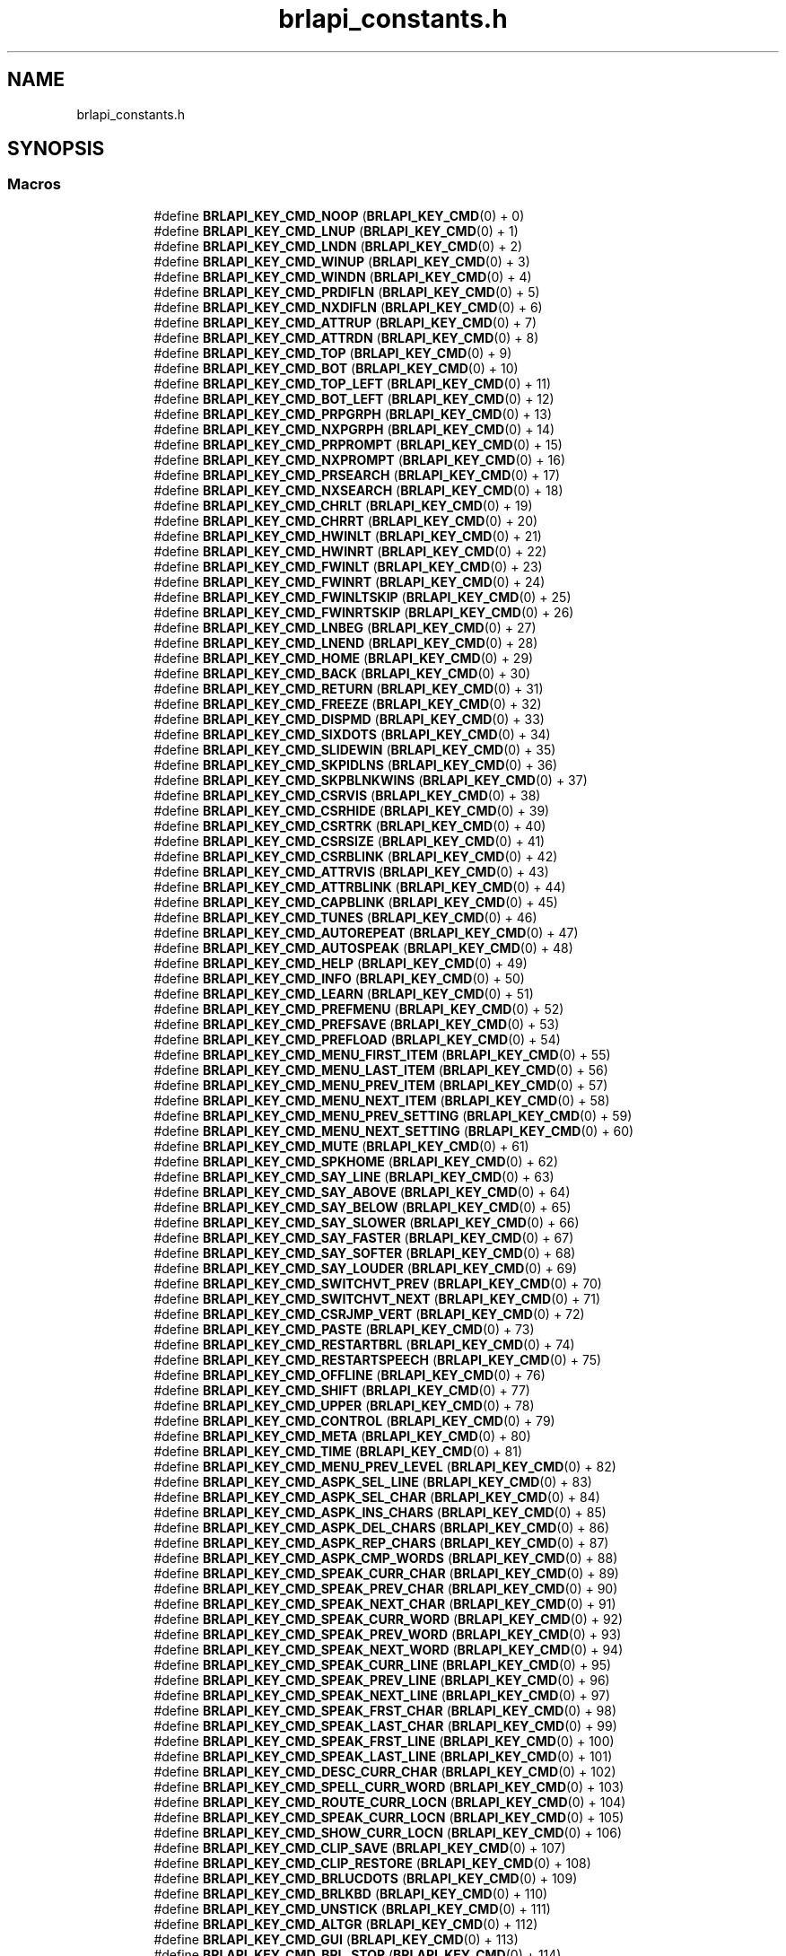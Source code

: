 .TH "brlapi_constants.h" 3 "Fri Feb 22 2019" "Version 0.7" "BrlAPI" \" -*- nroff -*-
.ad l
.nh
.SH NAME
brlapi_constants.h
.SH SYNOPSIS
.br
.PP
.SS "Macros"

.PP
.RI "\fB\fP"
.br

.in +1c
.in +1c
.ti -1c
.RI "#define \fBBRLAPI_KEY_CMD_NOOP\fP   (\fBBRLAPI_KEY_CMD\fP(0) + 0)"
.br
.ti -1c
.RI "#define \fBBRLAPI_KEY_CMD_LNUP\fP   (\fBBRLAPI_KEY_CMD\fP(0) + 1)"
.br
.ti -1c
.RI "#define \fBBRLAPI_KEY_CMD_LNDN\fP   (\fBBRLAPI_KEY_CMD\fP(0) + 2)"
.br
.ti -1c
.RI "#define \fBBRLAPI_KEY_CMD_WINUP\fP   (\fBBRLAPI_KEY_CMD\fP(0) + 3)"
.br
.ti -1c
.RI "#define \fBBRLAPI_KEY_CMD_WINDN\fP   (\fBBRLAPI_KEY_CMD\fP(0) + 4)"
.br
.ti -1c
.RI "#define \fBBRLAPI_KEY_CMD_PRDIFLN\fP   (\fBBRLAPI_KEY_CMD\fP(0) + 5)"
.br
.ti -1c
.RI "#define \fBBRLAPI_KEY_CMD_NXDIFLN\fP   (\fBBRLAPI_KEY_CMD\fP(0) + 6)"
.br
.ti -1c
.RI "#define \fBBRLAPI_KEY_CMD_ATTRUP\fP   (\fBBRLAPI_KEY_CMD\fP(0) + 7)"
.br
.ti -1c
.RI "#define \fBBRLAPI_KEY_CMD_ATTRDN\fP   (\fBBRLAPI_KEY_CMD\fP(0) + 8)"
.br
.ti -1c
.RI "#define \fBBRLAPI_KEY_CMD_TOP\fP   (\fBBRLAPI_KEY_CMD\fP(0) + 9)"
.br
.ti -1c
.RI "#define \fBBRLAPI_KEY_CMD_BOT\fP   (\fBBRLAPI_KEY_CMD\fP(0) + 10)"
.br
.ti -1c
.RI "#define \fBBRLAPI_KEY_CMD_TOP_LEFT\fP   (\fBBRLAPI_KEY_CMD\fP(0) + 11)"
.br
.ti -1c
.RI "#define \fBBRLAPI_KEY_CMD_BOT_LEFT\fP   (\fBBRLAPI_KEY_CMD\fP(0) + 12)"
.br
.ti -1c
.RI "#define \fBBRLAPI_KEY_CMD_PRPGRPH\fP   (\fBBRLAPI_KEY_CMD\fP(0) + 13)"
.br
.ti -1c
.RI "#define \fBBRLAPI_KEY_CMD_NXPGRPH\fP   (\fBBRLAPI_KEY_CMD\fP(0) + 14)"
.br
.ti -1c
.RI "#define \fBBRLAPI_KEY_CMD_PRPROMPT\fP   (\fBBRLAPI_KEY_CMD\fP(0) + 15)"
.br
.ti -1c
.RI "#define \fBBRLAPI_KEY_CMD_NXPROMPT\fP   (\fBBRLAPI_KEY_CMD\fP(0) + 16)"
.br
.ti -1c
.RI "#define \fBBRLAPI_KEY_CMD_PRSEARCH\fP   (\fBBRLAPI_KEY_CMD\fP(0) + 17)"
.br
.ti -1c
.RI "#define \fBBRLAPI_KEY_CMD_NXSEARCH\fP   (\fBBRLAPI_KEY_CMD\fP(0) + 18)"
.br
.ti -1c
.RI "#define \fBBRLAPI_KEY_CMD_CHRLT\fP   (\fBBRLAPI_KEY_CMD\fP(0) + 19)"
.br
.ti -1c
.RI "#define \fBBRLAPI_KEY_CMD_CHRRT\fP   (\fBBRLAPI_KEY_CMD\fP(0) + 20)"
.br
.ti -1c
.RI "#define \fBBRLAPI_KEY_CMD_HWINLT\fP   (\fBBRLAPI_KEY_CMD\fP(0) + 21)"
.br
.ti -1c
.RI "#define \fBBRLAPI_KEY_CMD_HWINRT\fP   (\fBBRLAPI_KEY_CMD\fP(0) + 22)"
.br
.ti -1c
.RI "#define \fBBRLAPI_KEY_CMD_FWINLT\fP   (\fBBRLAPI_KEY_CMD\fP(0) + 23)"
.br
.ti -1c
.RI "#define \fBBRLAPI_KEY_CMD_FWINRT\fP   (\fBBRLAPI_KEY_CMD\fP(0) + 24)"
.br
.ti -1c
.RI "#define \fBBRLAPI_KEY_CMD_FWINLTSKIP\fP   (\fBBRLAPI_KEY_CMD\fP(0) + 25)"
.br
.ti -1c
.RI "#define \fBBRLAPI_KEY_CMD_FWINRTSKIP\fP   (\fBBRLAPI_KEY_CMD\fP(0) + 26)"
.br
.ti -1c
.RI "#define \fBBRLAPI_KEY_CMD_LNBEG\fP   (\fBBRLAPI_KEY_CMD\fP(0) + 27)"
.br
.ti -1c
.RI "#define \fBBRLAPI_KEY_CMD_LNEND\fP   (\fBBRLAPI_KEY_CMD\fP(0) + 28)"
.br
.ti -1c
.RI "#define \fBBRLAPI_KEY_CMD_HOME\fP   (\fBBRLAPI_KEY_CMD\fP(0) + 29)"
.br
.ti -1c
.RI "#define \fBBRLAPI_KEY_CMD_BACK\fP   (\fBBRLAPI_KEY_CMD\fP(0) + 30)"
.br
.ti -1c
.RI "#define \fBBRLAPI_KEY_CMD_RETURN\fP   (\fBBRLAPI_KEY_CMD\fP(0) + 31)"
.br
.ti -1c
.RI "#define \fBBRLAPI_KEY_CMD_FREEZE\fP   (\fBBRLAPI_KEY_CMD\fP(0) + 32)"
.br
.ti -1c
.RI "#define \fBBRLAPI_KEY_CMD_DISPMD\fP   (\fBBRLAPI_KEY_CMD\fP(0) + 33)"
.br
.ti -1c
.RI "#define \fBBRLAPI_KEY_CMD_SIXDOTS\fP   (\fBBRLAPI_KEY_CMD\fP(0) + 34)"
.br
.ti -1c
.RI "#define \fBBRLAPI_KEY_CMD_SLIDEWIN\fP   (\fBBRLAPI_KEY_CMD\fP(0) + 35)"
.br
.ti -1c
.RI "#define \fBBRLAPI_KEY_CMD_SKPIDLNS\fP   (\fBBRLAPI_KEY_CMD\fP(0) + 36)"
.br
.ti -1c
.RI "#define \fBBRLAPI_KEY_CMD_SKPBLNKWINS\fP   (\fBBRLAPI_KEY_CMD\fP(0) + 37)"
.br
.ti -1c
.RI "#define \fBBRLAPI_KEY_CMD_CSRVIS\fP   (\fBBRLAPI_KEY_CMD\fP(0) + 38)"
.br
.ti -1c
.RI "#define \fBBRLAPI_KEY_CMD_CSRHIDE\fP   (\fBBRLAPI_KEY_CMD\fP(0) + 39)"
.br
.ti -1c
.RI "#define \fBBRLAPI_KEY_CMD_CSRTRK\fP   (\fBBRLAPI_KEY_CMD\fP(0) + 40)"
.br
.ti -1c
.RI "#define \fBBRLAPI_KEY_CMD_CSRSIZE\fP   (\fBBRLAPI_KEY_CMD\fP(0) + 41)"
.br
.ti -1c
.RI "#define \fBBRLAPI_KEY_CMD_CSRBLINK\fP   (\fBBRLAPI_KEY_CMD\fP(0) + 42)"
.br
.ti -1c
.RI "#define \fBBRLAPI_KEY_CMD_ATTRVIS\fP   (\fBBRLAPI_KEY_CMD\fP(0) + 43)"
.br
.ti -1c
.RI "#define \fBBRLAPI_KEY_CMD_ATTRBLINK\fP   (\fBBRLAPI_KEY_CMD\fP(0) + 44)"
.br
.ti -1c
.RI "#define \fBBRLAPI_KEY_CMD_CAPBLINK\fP   (\fBBRLAPI_KEY_CMD\fP(0) + 45)"
.br
.ti -1c
.RI "#define \fBBRLAPI_KEY_CMD_TUNES\fP   (\fBBRLAPI_KEY_CMD\fP(0) + 46)"
.br
.ti -1c
.RI "#define \fBBRLAPI_KEY_CMD_AUTOREPEAT\fP   (\fBBRLAPI_KEY_CMD\fP(0) + 47)"
.br
.ti -1c
.RI "#define \fBBRLAPI_KEY_CMD_AUTOSPEAK\fP   (\fBBRLAPI_KEY_CMD\fP(0) + 48)"
.br
.ti -1c
.RI "#define \fBBRLAPI_KEY_CMD_HELP\fP   (\fBBRLAPI_KEY_CMD\fP(0) + 49)"
.br
.ti -1c
.RI "#define \fBBRLAPI_KEY_CMD_INFO\fP   (\fBBRLAPI_KEY_CMD\fP(0) + 50)"
.br
.ti -1c
.RI "#define \fBBRLAPI_KEY_CMD_LEARN\fP   (\fBBRLAPI_KEY_CMD\fP(0) + 51)"
.br
.ti -1c
.RI "#define \fBBRLAPI_KEY_CMD_PREFMENU\fP   (\fBBRLAPI_KEY_CMD\fP(0) + 52)"
.br
.ti -1c
.RI "#define \fBBRLAPI_KEY_CMD_PREFSAVE\fP   (\fBBRLAPI_KEY_CMD\fP(0) + 53)"
.br
.ti -1c
.RI "#define \fBBRLAPI_KEY_CMD_PREFLOAD\fP   (\fBBRLAPI_KEY_CMD\fP(0) + 54)"
.br
.ti -1c
.RI "#define \fBBRLAPI_KEY_CMD_MENU_FIRST_ITEM\fP   (\fBBRLAPI_KEY_CMD\fP(0) + 55)"
.br
.ti -1c
.RI "#define \fBBRLAPI_KEY_CMD_MENU_LAST_ITEM\fP   (\fBBRLAPI_KEY_CMD\fP(0) + 56)"
.br
.ti -1c
.RI "#define \fBBRLAPI_KEY_CMD_MENU_PREV_ITEM\fP   (\fBBRLAPI_KEY_CMD\fP(0) + 57)"
.br
.ti -1c
.RI "#define \fBBRLAPI_KEY_CMD_MENU_NEXT_ITEM\fP   (\fBBRLAPI_KEY_CMD\fP(0) + 58)"
.br
.ti -1c
.RI "#define \fBBRLAPI_KEY_CMD_MENU_PREV_SETTING\fP   (\fBBRLAPI_KEY_CMD\fP(0) + 59)"
.br
.ti -1c
.RI "#define \fBBRLAPI_KEY_CMD_MENU_NEXT_SETTING\fP   (\fBBRLAPI_KEY_CMD\fP(0) + 60)"
.br
.ti -1c
.RI "#define \fBBRLAPI_KEY_CMD_MUTE\fP   (\fBBRLAPI_KEY_CMD\fP(0) + 61)"
.br
.ti -1c
.RI "#define \fBBRLAPI_KEY_CMD_SPKHOME\fP   (\fBBRLAPI_KEY_CMD\fP(0) + 62)"
.br
.ti -1c
.RI "#define \fBBRLAPI_KEY_CMD_SAY_LINE\fP   (\fBBRLAPI_KEY_CMD\fP(0) + 63)"
.br
.ti -1c
.RI "#define \fBBRLAPI_KEY_CMD_SAY_ABOVE\fP   (\fBBRLAPI_KEY_CMD\fP(0) + 64)"
.br
.ti -1c
.RI "#define \fBBRLAPI_KEY_CMD_SAY_BELOW\fP   (\fBBRLAPI_KEY_CMD\fP(0) + 65)"
.br
.ti -1c
.RI "#define \fBBRLAPI_KEY_CMD_SAY_SLOWER\fP   (\fBBRLAPI_KEY_CMD\fP(0) + 66)"
.br
.ti -1c
.RI "#define \fBBRLAPI_KEY_CMD_SAY_FASTER\fP   (\fBBRLAPI_KEY_CMD\fP(0) + 67)"
.br
.ti -1c
.RI "#define \fBBRLAPI_KEY_CMD_SAY_SOFTER\fP   (\fBBRLAPI_KEY_CMD\fP(0) + 68)"
.br
.ti -1c
.RI "#define \fBBRLAPI_KEY_CMD_SAY_LOUDER\fP   (\fBBRLAPI_KEY_CMD\fP(0) + 69)"
.br
.ti -1c
.RI "#define \fBBRLAPI_KEY_CMD_SWITCHVT_PREV\fP   (\fBBRLAPI_KEY_CMD\fP(0) + 70)"
.br
.ti -1c
.RI "#define \fBBRLAPI_KEY_CMD_SWITCHVT_NEXT\fP   (\fBBRLAPI_KEY_CMD\fP(0) + 71)"
.br
.ti -1c
.RI "#define \fBBRLAPI_KEY_CMD_CSRJMP_VERT\fP   (\fBBRLAPI_KEY_CMD\fP(0) + 72)"
.br
.ti -1c
.RI "#define \fBBRLAPI_KEY_CMD_PASTE\fP   (\fBBRLAPI_KEY_CMD\fP(0) + 73)"
.br
.ti -1c
.RI "#define \fBBRLAPI_KEY_CMD_RESTARTBRL\fP   (\fBBRLAPI_KEY_CMD\fP(0) + 74)"
.br
.ti -1c
.RI "#define \fBBRLAPI_KEY_CMD_RESTARTSPEECH\fP   (\fBBRLAPI_KEY_CMD\fP(0) + 75)"
.br
.ti -1c
.RI "#define \fBBRLAPI_KEY_CMD_OFFLINE\fP   (\fBBRLAPI_KEY_CMD\fP(0) + 76)"
.br
.ti -1c
.RI "#define \fBBRLAPI_KEY_CMD_SHIFT\fP   (\fBBRLAPI_KEY_CMD\fP(0) + 77)"
.br
.ti -1c
.RI "#define \fBBRLAPI_KEY_CMD_UPPER\fP   (\fBBRLAPI_KEY_CMD\fP(0) + 78)"
.br
.ti -1c
.RI "#define \fBBRLAPI_KEY_CMD_CONTROL\fP   (\fBBRLAPI_KEY_CMD\fP(0) + 79)"
.br
.ti -1c
.RI "#define \fBBRLAPI_KEY_CMD_META\fP   (\fBBRLAPI_KEY_CMD\fP(0) + 80)"
.br
.ti -1c
.RI "#define \fBBRLAPI_KEY_CMD_TIME\fP   (\fBBRLAPI_KEY_CMD\fP(0) + 81)"
.br
.ti -1c
.RI "#define \fBBRLAPI_KEY_CMD_MENU_PREV_LEVEL\fP   (\fBBRLAPI_KEY_CMD\fP(0) + 82)"
.br
.ti -1c
.RI "#define \fBBRLAPI_KEY_CMD_ASPK_SEL_LINE\fP   (\fBBRLAPI_KEY_CMD\fP(0) + 83)"
.br
.ti -1c
.RI "#define \fBBRLAPI_KEY_CMD_ASPK_SEL_CHAR\fP   (\fBBRLAPI_KEY_CMD\fP(0) + 84)"
.br
.ti -1c
.RI "#define \fBBRLAPI_KEY_CMD_ASPK_INS_CHARS\fP   (\fBBRLAPI_KEY_CMD\fP(0) + 85)"
.br
.ti -1c
.RI "#define \fBBRLAPI_KEY_CMD_ASPK_DEL_CHARS\fP   (\fBBRLAPI_KEY_CMD\fP(0) + 86)"
.br
.ti -1c
.RI "#define \fBBRLAPI_KEY_CMD_ASPK_REP_CHARS\fP   (\fBBRLAPI_KEY_CMD\fP(0) + 87)"
.br
.ti -1c
.RI "#define \fBBRLAPI_KEY_CMD_ASPK_CMP_WORDS\fP   (\fBBRLAPI_KEY_CMD\fP(0) + 88)"
.br
.ti -1c
.RI "#define \fBBRLAPI_KEY_CMD_SPEAK_CURR_CHAR\fP   (\fBBRLAPI_KEY_CMD\fP(0) + 89)"
.br
.ti -1c
.RI "#define \fBBRLAPI_KEY_CMD_SPEAK_PREV_CHAR\fP   (\fBBRLAPI_KEY_CMD\fP(0) + 90)"
.br
.ti -1c
.RI "#define \fBBRLAPI_KEY_CMD_SPEAK_NEXT_CHAR\fP   (\fBBRLAPI_KEY_CMD\fP(0) + 91)"
.br
.ti -1c
.RI "#define \fBBRLAPI_KEY_CMD_SPEAK_CURR_WORD\fP   (\fBBRLAPI_KEY_CMD\fP(0) + 92)"
.br
.ti -1c
.RI "#define \fBBRLAPI_KEY_CMD_SPEAK_PREV_WORD\fP   (\fBBRLAPI_KEY_CMD\fP(0) + 93)"
.br
.ti -1c
.RI "#define \fBBRLAPI_KEY_CMD_SPEAK_NEXT_WORD\fP   (\fBBRLAPI_KEY_CMD\fP(0) + 94)"
.br
.ti -1c
.RI "#define \fBBRLAPI_KEY_CMD_SPEAK_CURR_LINE\fP   (\fBBRLAPI_KEY_CMD\fP(0) + 95)"
.br
.ti -1c
.RI "#define \fBBRLAPI_KEY_CMD_SPEAK_PREV_LINE\fP   (\fBBRLAPI_KEY_CMD\fP(0) + 96)"
.br
.ti -1c
.RI "#define \fBBRLAPI_KEY_CMD_SPEAK_NEXT_LINE\fP   (\fBBRLAPI_KEY_CMD\fP(0) + 97)"
.br
.ti -1c
.RI "#define \fBBRLAPI_KEY_CMD_SPEAK_FRST_CHAR\fP   (\fBBRLAPI_KEY_CMD\fP(0) + 98)"
.br
.ti -1c
.RI "#define \fBBRLAPI_KEY_CMD_SPEAK_LAST_CHAR\fP   (\fBBRLAPI_KEY_CMD\fP(0) + 99)"
.br
.ti -1c
.RI "#define \fBBRLAPI_KEY_CMD_SPEAK_FRST_LINE\fP   (\fBBRLAPI_KEY_CMD\fP(0) + 100)"
.br
.ti -1c
.RI "#define \fBBRLAPI_KEY_CMD_SPEAK_LAST_LINE\fP   (\fBBRLAPI_KEY_CMD\fP(0) + 101)"
.br
.ti -1c
.RI "#define \fBBRLAPI_KEY_CMD_DESC_CURR_CHAR\fP   (\fBBRLAPI_KEY_CMD\fP(0) + 102)"
.br
.ti -1c
.RI "#define \fBBRLAPI_KEY_CMD_SPELL_CURR_WORD\fP   (\fBBRLAPI_KEY_CMD\fP(0) + 103)"
.br
.ti -1c
.RI "#define \fBBRLAPI_KEY_CMD_ROUTE_CURR_LOCN\fP   (\fBBRLAPI_KEY_CMD\fP(0) + 104)"
.br
.ti -1c
.RI "#define \fBBRLAPI_KEY_CMD_SPEAK_CURR_LOCN\fP   (\fBBRLAPI_KEY_CMD\fP(0) + 105)"
.br
.ti -1c
.RI "#define \fBBRLAPI_KEY_CMD_SHOW_CURR_LOCN\fP   (\fBBRLAPI_KEY_CMD\fP(0) + 106)"
.br
.ti -1c
.RI "#define \fBBRLAPI_KEY_CMD_CLIP_SAVE\fP   (\fBBRLAPI_KEY_CMD\fP(0) + 107)"
.br
.ti -1c
.RI "#define \fBBRLAPI_KEY_CMD_CLIP_RESTORE\fP   (\fBBRLAPI_KEY_CMD\fP(0) + 108)"
.br
.ti -1c
.RI "#define \fBBRLAPI_KEY_CMD_BRLUCDOTS\fP   (\fBBRLAPI_KEY_CMD\fP(0) + 109)"
.br
.ti -1c
.RI "#define \fBBRLAPI_KEY_CMD_BRLKBD\fP   (\fBBRLAPI_KEY_CMD\fP(0) + 110)"
.br
.ti -1c
.RI "#define \fBBRLAPI_KEY_CMD_UNSTICK\fP   (\fBBRLAPI_KEY_CMD\fP(0) + 111)"
.br
.ti -1c
.RI "#define \fBBRLAPI_KEY_CMD_ALTGR\fP   (\fBBRLAPI_KEY_CMD\fP(0) + 112)"
.br
.ti -1c
.RI "#define \fBBRLAPI_KEY_CMD_GUI\fP   (\fBBRLAPI_KEY_CMD\fP(0) + 113)"
.br
.ti -1c
.RI "#define \fBBRLAPI_KEY_CMD_BRL_STOP\fP   (\fBBRLAPI_KEY_CMD\fP(0) + 114)"
.br
.ti -1c
.RI "#define \fBBRLAPI_KEY_CMD_BRL_START\fP   (\fBBRLAPI_KEY_CMD\fP(0) + 115)"
.br
.ti -1c
.RI "#define \fBBRLAPI_KEY_CMD_SPK_STOP\fP   (\fBBRLAPI_KEY_CMD\fP(0) + 116)"
.br
.ti -1c
.RI "#define \fBBRLAPI_KEY_CMD_SPK_START\fP   (\fBBRLAPI_KEY_CMD\fP(0) + 117)"
.br
.ti -1c
.RI "#define \fBBRLAPI_KEY_CMD_SCR_STOP\fP   (\fBBRLAPI_KEY_CMD\fP(0) + 118)"
.br
.ti -1c
.RI "#define \fBBRLAPI_KEY_CMD_SCR_START\fP   (\fBBRLAPI_KEY_CMD\fP(0) + 119)"
.br
.ti -1c
.RI "#define \fBBRLAPI_KEY_CMD_SELECTVT_PREV\fP   (\fBBRLAPI_KEY_CMD\fP(0) + 120)"
.br
.ti -1c
.RI "#define \fBBRLAPI_KEY_CMD_SELECTVT_NEXT\fP   (\fBBRLAPI_KEY_CMD\fP(0) + 121)"
.br
.ti -1c
.RI "#define \fBBRLAPI_KEY_CMD_PRNBWIN\fP   (\fBBRLAPI_KEY_CMD\fP(0) + 122)"
.br
.ti -1c
.RI "#define \fBBRLAPI_KEY_CMD_NXNBWIN\fP   (\fBBRLAPI_KEY_CMD\fP(0) + 123)"
.br
.ti -1c
.RI "#define \fBBRLAPI_KEY_CMD_TOUCH_NAV\fP   (\fBBRLAPI_KEY_CMD\fP(0) + 124)"
.br
.ti -1c
.RI "#define \fBBRLAPI_KEY_CMD_SPEAK_INDENT\fP   (\fBBRLAPI_KEY_CMD\fP(0) + 125)"
.br
.ti -1c
.RI "#define \fBBRLAPI_KEY_CMD_ASPK_INDENT\fP   (\fBBRLAPI_KEY_CMD\fP(0) + 126)"
.br
.ti -1c
.RI "#define \fBBRLAPI_KEY_CMD_ROUTE\fP   \fBBRLAPI_KEY_CMD\fP(1)"
.br
.ti -1c
.RI "#define \fBBRLAPI_KEY_CMD_CLIP_NEW\fP   \fBBRLAPI_KEY_CMD\fP(2)"
.br
.ti -1c
.RI "#define \fBBRLAPI_KEY_CMD_CUTBEGIN\fP   \fBBRLAPI_KEY_CMD\fP(2)"
.br
.ti -1c
.RI "#define \fBBRLAPI_KEY_CMD_CLIP_ADD\fP   \fBBRLAPI_KEY_CMD\fP(3)"
.br
.ti -1c
.RI "#define \fBBRLAPI_KEY_CMD_CUTAPPEND\fP   \fBBRLAPI_KEY_CMD\fP(3)"
.br
.ti -1c
.RI "#define \fBBRLAPI_KEY_CMD_COPY_RECT\fP   \fBBRLAPI_KEY_CMD\fP(4)"
.br
.ti -1c
.RI "#define \fBBRLAPI_KEY_CMD_CUTRECT\fP   \fBBRLAPI_KEY_CMD\fP(4)"
.br
.ti -1c
.RI "#define \fBBRLAPI_KEY_CMD_COPY_LINE\fP   \fBBRLAPI_KEY_CMD\fP(5)"
.br
.ti -1c
.RI "#define \fBBRLAPI_KEY_CMD_CUTLINE\fP   \fBBRLAPI_KEY_CMD\fP(5)"
.br
.ti -1c
.RI "#define \fBBRLAPI_KEY_CMD_SWITCHVT\fP   \fBBRLAPI_KEY_CMD\fP(6)"
.br
.ti -1c
.RI "#define \fBBRLAPI_KEY_CMD_PRINDENT\fP   \fBBRLAPI_KEY_CMD\fP(7)"
.br
.ti -1c
.RI "#define \fBBRLAPI_KEY_CMD_NXINDENT\fP   \fBBRLAPI_KEY_CMD\fP(8)"
.br
.ti -1c
.RI "#define \fBBRLAPI_KEY_CMD_DESCCHAR\fP   \fBBRLAPI_KEY_CMD\fP(9)"
.br
.ti -1c
.RI "#define \fBBRLAPI_KEY_CMD_SETLEFT\fP   \fBBRLAPI_KEY_CMD\fP(10)"
.br
.ti -1c
.RI "#define \fBBRLAPI_KEY_CMD_SETMARK\fP   \fBBRLAPI_KEY_CMD\fP(11)"
.br
.ti -1c
.RI "#define \fBBRLAPI_KEY_CMD_GOTOMARK\fP   \fBBRLAPI_KEY_CMD\fP(12)"
.br
.ti -1c
.RI "#define \fBBRLAPI_KEY_CMD_GOTOLINE\fP   \fBBRLAPI_KEY_CMD\fP(13)"
.br
.ti -1c
.RI "#define \fBBRLAPI_KEY_CMD_PRDIFCHAR\fP   \fBBRLAPI_KEY_CMD\fP(14)"
.br
.ti -1c
.RI "#define \fBBRLAPI_KEY_CMD_NXDIFCHAR\fP   \fBBRLAPI_KEY_CMD\fP(15)"
.br
.ti -1c
.RI "#define \fBBRLAPI_KEY_CMD_CLIP_COPY\fP   \fBBRLAPI_KEY_CMD\fP(16)"
.br
.ti -1c
.RI "#define \fBBRLAPI_KEY_CMD_COPYCHARS\fP   \fBBRLAPI_KEY_CMD\fP(16)"
.br
.ti -1c
.RI "#define \fBBRLAPI_KEY_CMD_CLIP_APPEND\fP   \fBBRLAPI_KEY_CMD\fP(17)"
.br
.ti -1c
.RI "#define \fBBRLAPI_KEY_CMD_APNDCHARS\fP   \fBBRLAPI_KEY_CMD\fP(17)"
.br
.ti -1c
.RI "#define \fBBRLAPI_KEY_CMD_PASTE_HISTORY\fP   \fBBRLAPI_KEY_CMD\fP(18)"
.br
.ti -1c
.RI "#define \fBBRLAPI_KEY_CMD_SET_TEXT_TABLE\fP   \fBBRLAPI_KEY_CMD\fP(19)"
.br
.ti -1c
.RI "#define \fBBRLAPI_KEY_CMD_SET_ATTRIBUTES_TABLE\fP   \fBBRLAPI_KEY_CMD\fP(20)"
.br
.ti -1c
.RI "#define \fBBRLAPI_KEY_CMD_SET_CONTRACTION_TABLE\fP   \fBBRLAPI_KEY_CMD\fP(21)"
.br
.ti -1c
.RI "#define \fBBRLAPI_KEY_CMD_SET_KEYBOARD_TABLE\fP   \fBBRLAPI_KEY_CMD\fP(22)"
.br
.ti -1c
.RI "#define \fBBRLAPI_KEY_CMD_SET_LANGUAGE_PROFILE\fP   \fBBRLAPI_KEY_CMD\fP(23)"
.br
.ti -1c
.RI "#define \fBBRLAPI_KEY_CMD_SELECTVT\fP   \fBBRLAPI_KEY_CMD\fP(30)"
.br
.ti -1c
.RI "#define \fBBRLAPI_KEY_CMD_ALERT\fP   \fBBRLAPI_KEY_CMD\fP(31)"
.br
.ti -1c
.RI "#define \fBBRLAPI_KEY_CMD_PASSDOTS\fP   \fBBRLAPI_KEY_CMD\fP(34)"
.br
.ti -1c
.RI "#define \fBBRLAPI_KEY_CMD_PASSAT\fP   \fBBRLAPI_KEY_CMD\fP(35)"
.br
.ti -1c
.RI "#define \fBBRLAPI_KEY_CMD_PASSXT\fP   \fBBRLAPI_KEY_CMD\fP(36)"
.br
.ti -1c
.RI "#define \fBBRLAPI_KEY_CMD_PASSPS2\fP   \fBBRLAPI_KEY_CMD\fP(37)"
.br
.ti -1c
.RI "#define \fBBRLAPI_KEY_CMD_CONTEXT\fP   \fBBRLAPI_KEY_CMD\fP(38)"
.br
.ti -1c
.RI "#define \fBBRLAPI_KEY_CMD_TOUCH_AT\fP   \fBBRLAPI_KEY_CMD\fP(39)"
.br
.ti -1c
.RI "#define \fBBRLAPI_KEY_FLG_TOGGLE_ON\fP   \fBBRLAPI_KEY_FLG\fP(0X0100)"
.br
.ti -1c
.RI "#define \fBBRLAPI_KEY_FLG_TOGGLE_OFF\fP   \fBBRLAPI_KEY_FLG\fP(0X0200)"
.br
.ti -1c
.RI "#define \fBBRLAPI_KEY_FLG_TOGGLE_MASK\fP   (\fBBRLAPI_KEY_FLG_TOGGLE_ON\fP | \fBBRLAPI_KEY_FLG_TOGGLE_OFF\fP)"
.br
.ti -1c
.RI "#define \fBBRLAPI_KEY_FLG_MOTION_ROUTE\fP   \fBBRLAPI_KEY_FLG\fP(0X0400)"
.br
.ti -1c
.RI "#define \fBBRLAPI_KEY_FLG_MOTION_SCALED\fP   \fBBRLAPI_KEY_FLG\fP(0X0800)"
.br
.ti -1c
.RI "#define \fBBRLAPI_KEY_FLG_MOTION_TOLEFT\fP   \fBBRLAPI_KEY_FLG\fP(0X1000)"
.br
.ti -1c
.RI "#define \fBBRLAPI_KEY_FLG_SHIFT\fP   \fBBRLAPI_KEY_FLG\fP(0X01)"
.br
.ti -1c
.RI "#define \fBBRLAPI_KEY_FLG_UPPER\fP   \fBBRLAPI_KEY_FLG\fP(0X02)"
.br
.ti -1c
.RI "#define \fBBRLAPI_KEY_FLG_CONTROL\fP   \fBBRLAPI_KEY_FLG\fP(0X04)"
.br
.ti -1c
.RI "#define \fBBRLAPI_KEY_FLG_META\fP   \fBBRLAPI_KEY_FLG\fP(0X08)"
.br
.ti -1c
.RI "#define \fBBRLAPI_KEY_FLG_ALTGR\fP   \fBBRLAPI_KEY_FLG\fP(0X10)"
.br
.ti -1c
.RI "#define \fBBRLAPI_KEY_FLG_GUI\fP   \fBBRLAPI_KEY_FLG\fP(0X20)"
.br
.ti -1c
.RI "#define \fBBRLAPI_KEY_FLG_KBD_RELEASE\fP   \fBBRLAPI_KEY_FLG\fP(0X0100)"
.br
.ti -1c
.RI "#define \fBBRLAPI_KEY_FLG_KBD_EMUL0\fP   \fBBRLAPI_KEY_FLG\fP(0X0200)"
.br
.ti -1c
.RI "#define \fBBRLAPI_KEY_FLG_KBD_EMUL1\fP   \fBBRLAPI_KEY_FLG\fP(0X0400)"
.br
.ti -1c
.RI "#define \fBBRLAPI_DOT1\fP   1"
.br
.ti -1c
.RI "#define \fBBRLAPI_DOT2\fP   2"
.br
.ti -1c
.RI "#define \fBBRLAPI_DOT3\fP   4"
.br
.ti -1c
.RI "#define \fBBRLAPI_DOT4\fP   8"
.br
.ti -1c
.RI "#define \fBBRLAPI_DOT5\fP   16"
.br
.ti -1c
.RI "#define \fBBRLAPI_DOT6\fP   32"
.br
.ti -1c
.RI "#define \fBBRLAPI_DOT7\fP   64"
.br
.ti -1c
.RI "#define \fBBRLAPI_DOT8\fP   128"
.br
.ti -1c
.RI "#define \fBBRLAPI_DOTC\fP   256"
.br
.ti -1c
.RI "#define \fBBRLAPI_DOTS\fP(dot1,  dot2,  dot3,  dot4,  dot5,  dot6,  dot7,  dot8)"
.br
.ti -1c
.RI "#define \fBBRLAPI_DOT_CHORD\fP   256"
.br
.in -1c
.in -1c
.SH "Author"
.PP 
Generated automatically by Doxygen for BrlAPI from the source code\&.
